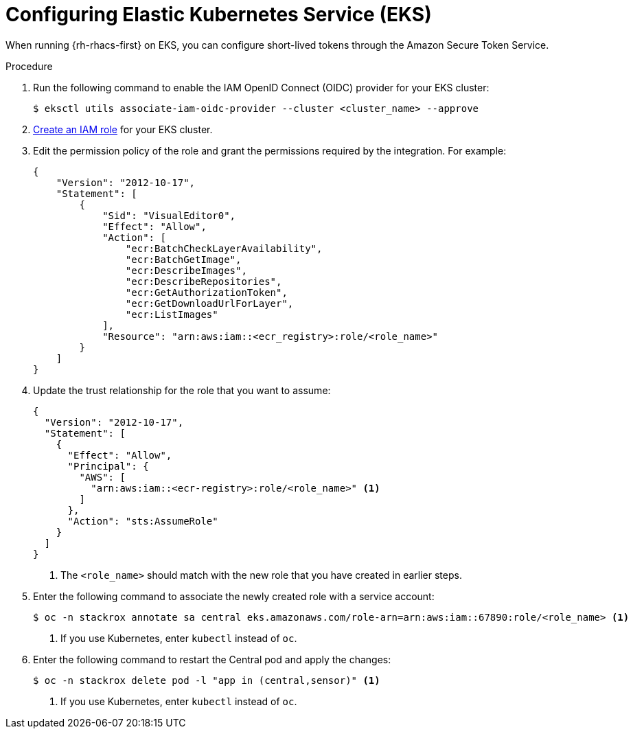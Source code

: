 // Module included in the following assemblies:
//
// * integration/integrate-using-short-lived-tokens.adoc
:_mod-docs-content-type: PROCEDURE
[id="amazon-secure-token-service-eks_{context}"]
= Configuring Elastic Kubernetes Service (EKS)

[role="_abstract"]
When running {rh-rhacs-first} on EKS, you can configure short-lived tokens through the Amazon Secure Token Service.

.Procedure
. Run the following command to enable the IAM OpenID Connect (OIDC) provider for your EKS cluster:
+
[source,terminal]
----
$ eksctl utils associate-iam-oidc-provider --cluster <cluster_name> --approve
----
. link:https://docs.aws.amazon.com/IAM/latest/UserGuide/id_roles_create_for-user.html[Create an IAM role] for your EKS cluster.
. Edit the permission policy of the role and grant the permissions required by the integration. For example:
+
[source,json]
----
{
    "Version": "2012-10-17",
    "Statement": [
        {
            "Sid": "VisualEditor0",
            "Effect": "Allow",
            "Action": [
                "ecr:BatchCheckLayerAvailability",
                "ecr:BatchGetImage",
                "ecr:DescribeImages",
                "ecr:DescribeRepositories",
                "ecr:GetAuthorizationToken",
                "ecr:GetDownloadUrlForLayer",
                "ecr:ListImages"
            ],
            "Resource": "arn:aws:iam::<ecr_registry>:role/<role_name>"
        }
    ]
}
----
. Update the trust relationship for the role that you want to assume:
+
[source,json]
----
{
  "Version": "2012-10-17",
  "Statement": [
    {
      "Effect": "Allow",
      "Principal": {
        "AWS": [
          "arn:aws:iam::<ecr-registry>:role/<role_name>" <1>
        ]
      },
      "Action": "sts:AssumeRole"
    }
  ]
}
----
<1> The `<role_name>` should match with the new role that you have created in earlier steps.
. Enter the following command to associate the newly created role with a service account:
+
[source,terminal]
----
$ oc -n stackrox annotate sa central eks.amazonaws.com/role-arn=arn:aws:iam::67890:role/<role_name> <1>
----
<1> If you use Kubernetes, enter `kubectl` instead of `oc`.

. Enter the following command to restart the Central pod and apply the changes:
+
[source,terminal]
----
$ oc -n stackrox delete pod -l "app in (central,sensor)" <1>
----
<1> If you use Kubernetes, enter `kubectl` instead of `oc`.

